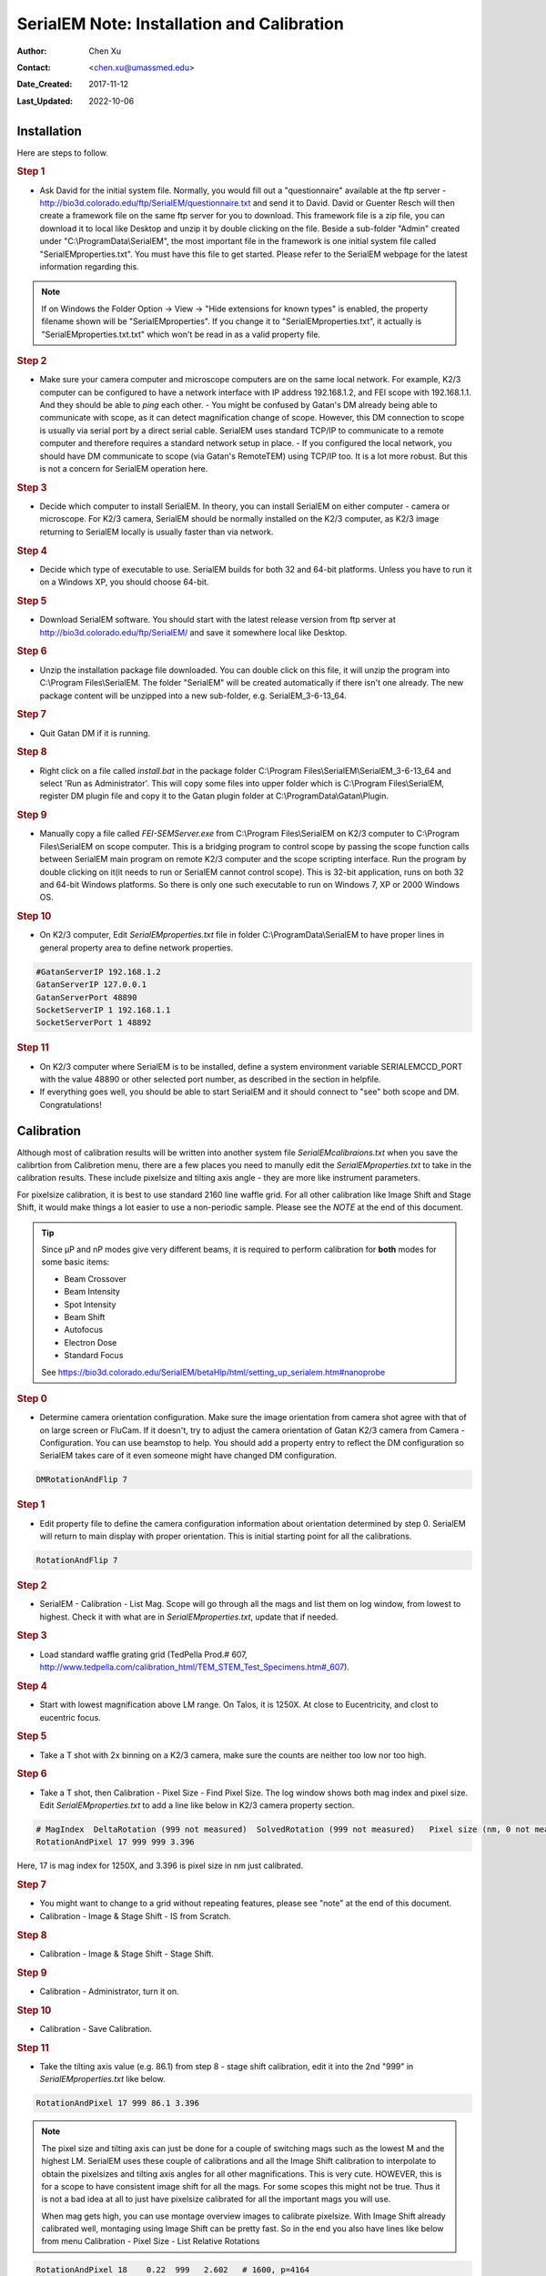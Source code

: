 .. _SerialEM_install_and_Calib:

SerialEM Note: Installation and Calibration
===========================================

:Author: Chen Xu
:Contact: <chen.xu@umassmed.edu>
:Date_Created: 2017-11-12
:Last_Updated: 2022-10-06

.. glossary::

   Abstract
      When I helped a few sites to install and calibrate SerialEM, I had
      impression that most new users felt this process was very hard. I felt
      the same way when I initially learned to install and calibate SerialEM
      by myself. I even got frustrated and had to call David for a few
      times. When I think back about all the troubles I had to install and
      calibrate SerialEM, I believe I would have an easier time if I had a
      brief guideline document for what steps to follow in order, and what
      to do in each step. The helpfile from SerialEM is very complete to
      provide almost all information needed, but it is perhasp a lot to read
      and not clear where to start for a beginner. 
      
      I wanted to list some steps here to guide you through this initial
      installation and calibration phase. It is like a crash list. For more
      detailed information, you should always find it from helpfile. 
      
.. _installation:

Installation 
------------

Here are steps to follow. 

.. rubric:: Step 1

- Ask David for the initial system file. Normally, you would fill out a
  "questionnaire" available at the ftp server -
  http://bio3d.colorado.edu/ftp/SerialEM/questionnaire.txt and send it to
  David. David or Guenter Resch will then create a framework file on the same
  ftp server for you to download. This framework file is a zip file, you can
  download it to local like Desktop and unzip it by double clicking on the
  file. Beside a sub-folder "Admin" created under "C:\\ProgramData\\SerialEM",
  the most important file in the framework is one initial system file called
  "SerialEMproperties.txt". You must have this file to get started. Please
  refer to the SerialEM webpage for the latest information regarding this.

.. Note:: 

   If on Windows the Folder Option -> View -> "Hide extensions for known
   types" is enabled, the property filename shown will be
   "SerialEMproperties". If you change it to "SerialEMproperties.txt", it
   actually is "SerialEMproperties.txt.txt" which won't be read in as a
   valid property file. 

.. rubric:: Step 2

- Make sure your camera computer and microscope computers are on the same
  local network. For example, K2/3 computer can be configured to have a
  network interface with IP address 192.168.1.2, and FEI scope with
  192.168.1.1. And they should be able to *ping* each other.  - You might be
  confused by Gatan's DM already being able to communicate with scope, as it
  can detect magnification change of scope. However, this DM connection to
  scope is usually via serial port by a direct serial cable. SerialEM uses
  standard TCP/IP to communicate to a remote computer and therefore requires a
  standard network setup in place.  - If you configured the local network, you
  should have DM communicate to scope (via Gatan's RemoteTEM) using TCP/IP
  too. It is a lot more robust. But this is not a concern for SerialEM
  operation here.  

.. rubric:: Step 3

- Decide which computer to install SerialEM. In theory, you can install
  SerialEM on either computer - camera or microscope. For K2/3 camera,
  SerialEM should be normally installed on the K2/3 computer, as K2/3 image
  returning to SerialEM locally is usually faster than via network.  

.. rubric:: Step 4

- Decide which type of executable to use. SerialEM builds for both 32 and
  64-bit platforms. Unless you have to run it on a Windows XP, you should
  choose 64-bit. 

.. rubric:: Step 5

- Download SerialEM software. You should start with the latest release
  version from ftp server at http://bio3d.colorado.edu/ftp/SerialEM/  and save
  it somewhere local like Desktop.  

.. rubric:: Step 6

- Unzip the installation package file downloaded. You can double click on
  this file, it will unzip the program into C:\\Program Files\\SerialEM. The
  folder "SerialEM" will be created automatically if there isn't one already.
  The new package content will be unzipped into a new sub-folder, e.g.
  SerialEM_3-6-13_64. 

.. rubric:: Step 7

- Quit Gatan DM if it is running. 

.. rubric:: Step 8

- Right click on a file called *install.bat* in the package folder
  C:\\Program Files\\SerialEM\\SerialEM_3-6-13_64 and select 'Run as
  Administrator'. This will copy some files into upper folder which is
  C:\\Program Files\\SerialEM, register DM plugin file and copy it to the
  Gatan plugin folder at C:\\ProgramData\\Gatan\\Plugin.

.. rubric:: Step 9

- Manually copy a file called *FEI-SEMServer.exe* from C:\\Program
  Files\\SerialEM on K2/3 computer to C:\\Program Files\\SerialEM on scope
  computer. This is a bridging program to control scope by passing the scope
  function calls between SerialEM main program on remote K2/3 computer and the
  scope scripting interface. Run the program by double clicking on it(it needs
  to run or SerialEM cannot control scope). This is 32-bit application, runs
  on both 32 and 64-bit Windows platforms. So there is only one such
  executable to run on Windows 7, XP or 2000 Windows OS. 

.. rubric:: Step 10

- On K2/3 computer, Edit *SerialEMproperties.txt* file in folder
  C:\\ProgramData\\SerialEM to have proper lines in general property area to
  define network properties. 

.. code-block:: ruby

   #GatanServerIP 192.168.1.2
   GatanServerIP 127.0.0.1
   GatanServerPort 48890 
   SocketServerIP 1 192.168.1.1
   SocketServerPort 1 48892

.. rubric:: Step 11

- On K2/3 computer where SerialEM is to be installed, define a system
  environment variable SERIALEMCCD_PORT with the value 48890 or other selected
  port number, as described in the section in helpfile. 

- If everything goes well, you should be able to start SerialEM and it
  should connect to "see" both scope and DM. Congratulations!

.. _Calibration:

Calibration 
-----------

Although most of calibration results will be written into another system
file *SerialEMcalibraions.txt* when you save the calibrtion from Calibretion
menu, there are a few places you need to manully edit the
*SerialEMproperties.txt* to take in the calibration results. These include
pixelsize and tilting axis angle - they are more like instrument parameters. 

For pixelsize calibration, it is best to use standard 2160 line waffle grid.
For all other calibration like Image Shift and Stage Shift, it would make
things a lot easier to use a non-periodic sample. Please see the *NOTE* at
the end of this document. 

.. tip:: 

   Since µP and nP modes give very different beams, it is required to
   perform calibration for **both** modes for some basic items:
  
   - Beam Crossover
   - Beam Intensity
   - Spot Intensity
   - Beam Shift
   - Autofocus
   - Electron Dose
   - Standard Focus
   
   See https://bio3d.colorado.edu/SerialEM/betaHlp/html/setting_up_serialem.htm#nanoprobe

.. rubric:: Step 0 

- Determine camera orientation configuration. Make sure the image
  orientation from camera shot agree with that of on large screen or FluCam.
  If it doesn't, try to adjust the camera orientation of Gatan K2/3 camera
  from Camera - Configuration. You can use beamstop to help.  You should add a
  property entry to reflect the DM configuration so SerialEM takes care of it
  even someone might have changed DM configuration. 

.. code-block:: ruby

   DMRotationAndFlip 7

.. rubric:: Step 1

- Edit property file to define the camera configuration information about
  orientation determined by step 0. SerialEM will return to main display with
  proper orientation. This is initial starting point for all the calibrations.

.. code-block:: ruby

   RotationAndFlip 7

.. rubric:: Step 2

- SerialEM - Calibration - List Mag. Scope will go through all the mags and
  list them on log window, from lowest to highest. Check it with what are in
  *SerialEMproperties.txt*, update that if needed.  

.. rubric:: Step 3

- Load standard waffle grating grid (TedPella Prod.# 607,
  http://www.tedpella.com/calibration_html/TEM_STEM_Test_Specimens.htm#_607).

.. rubric:: Step 4

- Start with lowest magnification above LM range. On Talos, it is 1250X. At
  close to Eucentricity, and clost to eucentric focus. 

.. rubric:: Step 5

- Take a T shot with 2x binning on a K2/3 camera, make sure the counts are
  neither too low nor too high. 

.. rubric:: Step 6

- Take a T shot, then Calibration - Pixel Size - Find Pixel Size. The log
  window shows both mag index and pixel size. Edit *SerialEMproperties.txt* to
  add a line like below in K2/3 camera property section. 

.. code-block:: ruby

   # MagIndex  DeltaRotation (999 not measured)  SolvedRotation (999 not measured)   Pixel size (nm, 0 not measured)
   RotationAndPixel 17 999 999 3.396
   
Here, 17 is mag index for 1250X, and 3.396 is pixel size in nm just
calibrated.

.. rubric:: Step 7 

- You might want to change to a grid without repeating features, please see
  "note" at the end of this document. 

- Calibration - Image & Stage Shift - IS from Scratch.

.. rubric:: Step 8

- Calibration - Image & Stage Shift - Stage Shift.

.. rubric:: Step 9

- Calibration - Administrator, turn it on.

.. rubric:: Step 10

- Calibration - Save Calibration. 

.. rubric:: Step 11

- Take the tilting axis value (e.g. 86.1) from step 8 - stage shift
  calibration, edit it into the 2nd "999" in *SerialEMproperties.txt* like
  below.

.. code-block:: ruby

   RotationAndPixel 17 999 86.1 3.396

.. Note:: 

   The pixel size and tilting axis can just be done for a couple of
   switching mags such as the lowest M and the highest LM.  SerialEM uses
   these couple of calibrations and all the Image Shift calibration to
   interpolate to obtain the pixelsizes and tilting axis angles for all
   other magnifications. This is very cute. HOWEVER, this is for a scope 
   to have consistent image shift for all the mags. For some scopes this
   might not be true. Thus it is not a bad idea at all to just have pixelsize
   calibrated for all the important mags you will use. 
   
   When mag gets high, you can use montage overview images to calibrate 
   pixelsize. With Image Shift already calibrated well, montaging using
   Image Shift can be pretty fast. So in the end you also have lines like
   below from menu Calibration - Pixel Size - List Relative Rotations
   
.. code-block:: ruby

   RotationAndPixel 18    0.22  999   2.602   # 1600, p=4164
   RotationAndPixel 19   -0.29  999   2.006   # 2000, p=4012
   RotationAndPixel 20   -1.29  999   1.571   # 2600, p=4084
   RotationAndPixel 21   -0.25  999    1.22   # 3400, p=4149
   RotationAndPixel 22    0.08  999   0.954   # 4300, p=4102
   RotationAndPixel 24    999   999  0.6203   # 6700, p=4156
   RotationAndPixel 25    0.02  999  0.4912   # 8500, p=4176
   RotationAndPixel 26    0.58  999  0.3799   # 11000, p=4179
   RotationAndPixel 27   -0.05  999  0.2992   # 13500, p=4039
   RotationAndPixel 28   -0.58  999  0.2383   # 17500, p=4170
   RotationAndPixel 29    3.37  999  0.1849   # 22000, p=4069
   RotationAndPixel 30   -0.11  999  0.1456   # 28000, p=4077
   RotationAndPixel 31   -0.09  999  0.1141   # 36000, p=4108
   #RotationAndPixel 32   -0.06  999  0.09005   # 45000, p=4052
   RotationAndPixel 32   -0.06  999 0.087	# from KK's pixel refine
   RotationAndPixel 33    0.02  999 0.07141   # 57000, p=4071
  
.. rubric:: Step 12

- Increase Mag by 1 click and do Calibration - Image & Stage Shift - Image Shift

.. rubric:: Step 13

- Repeat above step to cover all the magnification till the highest to be
  used such as 100kX. 

.. rubric:: Step 14

- Decrease Mag by 1 click and do Calibration - Image & Stage Shift - Image Shift

.. rubric:: Step 15

- Repeat above step to cover all magnification till the lowest to use like 46X. 

.. rubric:: Step 16

- At about 20kX, do Autofocus calibration (only need to do at single mag).

.. rubric:: Step 17

- Beam Crossover calibration

.. rubric:: Step 18

- Start with most used spotsize like 7, do Beam Intensity calibration 

.. rubric:: Step 19

- repeat Beam Intensity Calibration for all other spot sizes likely to be
  used: 3, 4, 5, 6, 8, 9.

.. rubric:: Step 20

- At one mag like 5000X, using spot size 9, do Beam Shift Calibration (only
  need to do at single mag).

.. rubric:: Step 21 

- Usually, people use the lowest M mag for Low Dose View beam and with large
  defocus offset such as -200 or -300 microns. You need to the calibrate
  High-Defocus Mag for this View mag. This will make stage shifts still good
  for such large defocus, as they are interpolated for the defocus offset. 

.. Note::

   - Calibrations needed to be done for *both* µP and nP mode include: *beam
     crossover*, *beam intensity*, *beam shift* and *autofocus*.
   
   - Waffle grating grid is good and handy for pixel size calibration, butit
     is not ideal for Image Shift and Stage Shift calibrations, as the waffle
     pattern might screw up the correlation in the calibration procedures. I
     found the normal Quantifoil grid with some 10nm Au particles absorbed
     onto can be very good for normal calibration purpose. I glow discharge a
     Quantifoil grid and add 1 *µl* deca-gold solution on the grid and let it
     dry. 
   
   - I found that standard **PtIr** grid for TFS to perform Thon Ring test
     also works very well for calibration purpose. 
   
   - Most of SerialEM actions are cross-correlation based, including
     calibrating. Therefore, a clean and recent preparation of camera gain
     reference file is desired, because it will help to have less screw-up due
     to fixed noise pattern dominating the cross-correlation. 
